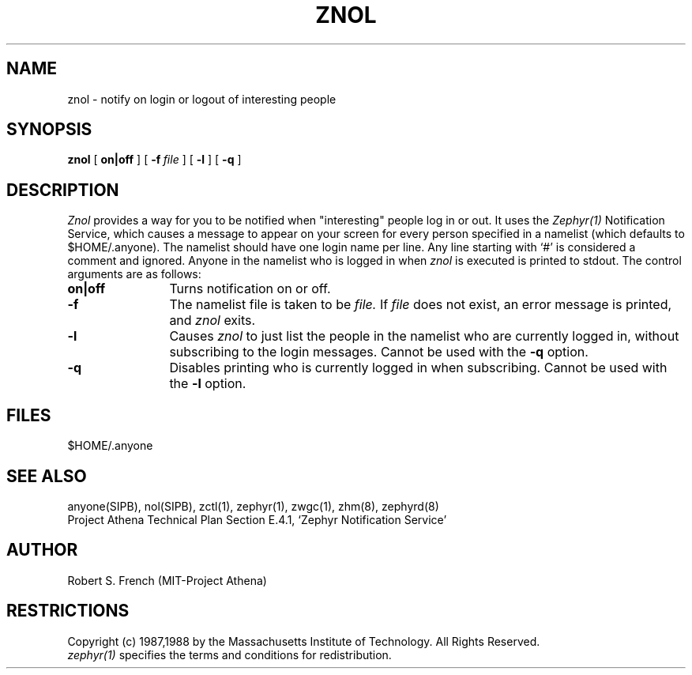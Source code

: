 .\"	$Source: /srv/kcr/athena/zephyr/clients/znol/znol.1,v $
.\"	$Author: jtkohl $
.\"	$Header: /srv/kcr/athena/zephyr/clients/znol/znol.1,v 1.4 1988-08-02 10:40:12 jtkohl Exp $
.\"
.\" Copyright 1987,1988 by the Massachusetts Institute of Technology
.\" All rights reserved.  The file /usr/include/zephyr/mit-copyright.h
.\" specifies the terms and conditions for redistribution.
.\"
.\"	@(#)znol.1	6.1 (MIT) 7/9/87
.\"
.TH ZNOL 1 "July 1, 1988" "MIT Project Athena"
.ds ]W MIT Project Athena
.SH NAME
znol \- notify on login or logout of interesting people
.SH SYNOPSIS
.B znol
[
.BI on|off
] [
.BI -f \ file
] [
.BI -l
] [
.BI -q
]
.SH DESCRIPTION
.I Znol
provides a way for you to be notified when "interesting" people log in
or out.  It uses the
.I Zephyr(1)
Notification Service, which causes a message to appear on your screen
for every person specified in a namelist (which defaults to
$HOME/.anyone).  The namelist should have one login name per line.  Any
line starting with `#' is considered a comment and ignored.
Anyone in the namelist who is logged in when
.I znol
is executed is printed to stdout.  The control arguments are as
follows:
.TP 12
.B on|off
Turns notification on or off.
.TP
.B \-f
The namelist file is taken to be
.I file.
If
.I file
does not exist, an error message is printed, and
.I znol
exits.
.TP
.B \-l
Causes
.I znol
to just list the people in the namelist who are currently logged in,
without subscribing to the login messages.  Cannot be used with the
.BI \-q
option.
.TP
.B \-q
Disables printing who is currently logged in when subscribing.  Cannot
be used with the
.BI \-l
option.
.SH FILES
$HOME/.anyone
.SH SEE ALSO
anyone(SIPB), nol(SIPB), zctl(1), zephyr(1), zwgc(1), zhm(8), zephyrd(8)
.br
Project Athena Technical Plan Section E.4.1, `Zephyr Notification
Service'
.SH AUTHOR
.PP
Robert S. French (MIT-Project Athena)
.sp
.SH RESTRICTIONS
Copyright (c) 1987,1988 by the Massachusetts Institute of Technology.
All Rights Reserved.
.br
.I zephyr(1)
specifies the terms and conditions for redistribution.
